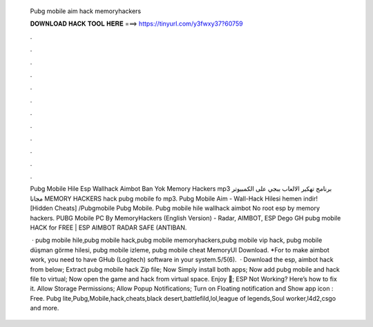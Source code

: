   Pubg mobile aim hack memoryhackers
  
  
  
  𝐃𝐎𝐖𝐍𝐋𝐎𝐀𝐃 𝐇𝐀𝐂𝐊 𝐓𝐎𝐎𝐋 𝐇𝐄𝐑𝐄 ===> https://tinyurl.com/y3fwxy37?60759
  
  
  
  .
  
  
  
  .
  
  
  
  .
  
  
  
  .
  
  
  
  .
  
  
  
  .
  
  
  
  .
  
  
  
  .
  
  
  
  .
  
  
  
  .
  
  
  
  .
  
  
  
  .
  
  Pubg Mobile Hile Esp Wallhack Aimbot Ban Yok Memory Hackers mp3 برنامج تهكير الالعاب ببجي على الكمبيوتر مجانا MEMORY HACKERS hack pubg mobile fo mp3. Pubg Mobile Aim - Wall-Hack Hilesi hemen indir! [Hidden Cheats] /Pubgmobile Pubg Mobile. Pubg mobile hile wallhack aimbot No root esp by memory hackers. PUBG Mobile PC By MemoryHackers (English Version) - Radar, AIMBOT, ESP Dego GH pubg mobile HACK for FREE | ESP AIMBOT RADAR SAFE (ANTIBAN.
  
   · pubg mobile hile,pubg mobile hack,pubg mobile memoryhackers,pubg mobile vip hack, pubg mobile düşman görme hilesi, pubg mobile izleme, pubg mobile cheat MemoryUI Download.  *For to make aimbot work, you need to have GHub (Logitech) software in your system.5/5(6).  · Download the esp, aimbot hack from below; Extract pubg mobile hack Zip file; Now Simply install both apps; Now add pubg mobile and hack file to virtual; Now open the game and hack from virtual space. Enjoy 🙂; ESP Not Working? Here’s how to fix it. Allow Storage Permissions; Allow Popup Notifications; Turn on Floating notification and Show app icon : Free. Pubg lite,Pubg,Mobile,hack,cheats,black desert,battlefild,lol,league of legends,Soul worker,l4d2,csgo and more.
